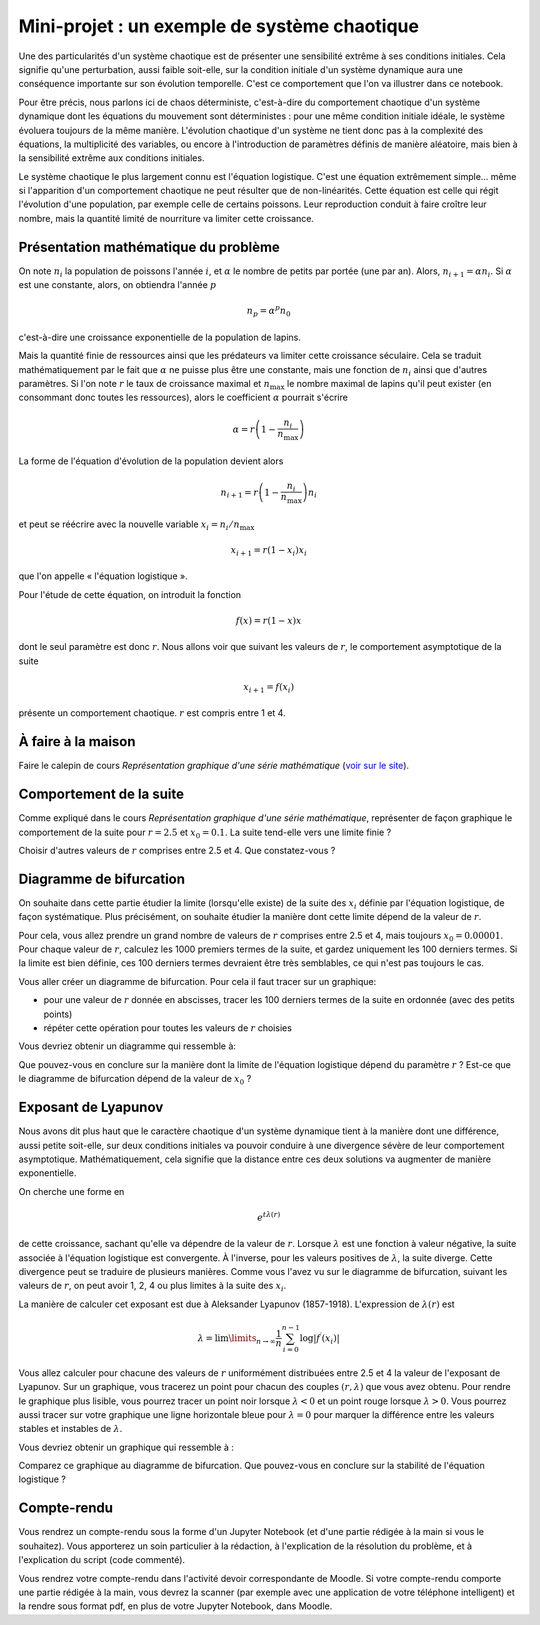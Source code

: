 =============================================
Mini-projet : un exemple de système chaotique
=============================================

Une des particularités d'un système chaotique est de présenter une sensibilité extrême à ses conditions initiales. Cela signifie qu'une
perturbation, aussi faible soit-elle, sur la condition initiale d'un système dynamique aura une conséquence importante sur son évolution
temporelle. C'est ce comportement que l'on va illustrer dans ce notebook.

Pour être précis, nous parlons ici de chaos déterministe, c'est-à-dire du comportement chaotique d'un système dynamique dont les équations
du mouvement sont déterministes : pour une même condition initiale idéale, le système évoluera toujours de la même manière. L'évolution chaotique
d'un système ne tient donc pas à la complexité des équations, la multiplicité des variables, ou encore à l'introduction de paramètres
définis de manière aléatoire, mais bien à la sensibilité extrême aux conditions initiales.

Le système chaotique le plus largement connu est l'équation logistique. C'est une équation extrêmement simple... même si l'apparition d'un
comportement chaotique ne peut résulter que de non-linéarités. Cette équation est celle qui régit l'évolution d'une population,
par exemple celle de certains poissons. Leur reproduction conduit à faire croître leur nombre, mais la quantité limité de nourriture va
limiter cette croissance.

Présentation mathématique du problème
-------------------------------------
On note :math:`n_i` la population de poissons l'année :math:`i`, et :math:`\alpha` le nombre de petits par portée (une par an). Alors, :math:`n_{i+1} = \alpha n_i`. Si :math:`\alpha` est une constante, alors, on obtiendra l'année :math:`p`

.. math::
    n_p = \alpha^p n_0

c'est-à-dire une croissance exponentielle de la population de lapins.

Mais la quantité finie de ressources ainsi que les prédateurs va limiter cette croissance séculaire. Cela se traduit mathématiquement par le fait que :math:`\alpha` ne puisse plus être une constante, mais une fonction de :math:`n_i` ainsi que d'autres paramètres. Si l'on note :math:`r` le taux de croissance maximal et :math:`n_{\max}` le nombre maximal de lapins qu'il peut exister (en consommant donc toutes les ressources), alors le coefficient :math:`\alpha` pourrait s'écrire

.. math::
    \alpha = r \left( 1 - \frac{n_i}{n_{\max}} \right)

La forme de l'équation d'évolution de la population devient alors

.. math::
    n_{i+1} = r \left( 1 - \frac{n_i}{n_{\max}} \right) n_i

et peut se réécrire avec la nouvelle variable :math:`x_i = n_i / n_{\max}`

.. math::
    x_{i+1} = r (1-x_i)x_i

que l'on appelle « l'équation logistique ».

Pour l'étude de cette équation, on introduit la fonction

.. math::
    f(x) = r (1-x) x

dont le seul paramètre est donc :math:`r`. Nous allons voir que suivant les valeurs de :math:`r`, le comportement asymptotique de la suite

.. math::
    x_{i+1} = f(x_i)

présente un comportement chaotique. :math:`r` est compris entre 1 et 4.

À faire à la maison
-------------------
Faire le calepin de cours *Représentation graphique d'une série mathématique* (`voir sur le site <../../notebooks/04-suites-relations-recurrence/serie-graphique.ipynb>`_).

Comportement de la suite
------------------------
Comme expliqué dans le cours *Représentation graphique d'une série mathématique*, représenter de façon graphique le comportement de la suite
pour :math:`r=2.5` et :math:`x_0=0.1`. La suite tend-elle vers une limite finie ?

Choisir d'autres valeurs de :math:`r` comprises entre 2.5 et 4. Que constatez-vous ?

Diagramme de bifurcation
------------------------
On souhaite dans cette partie étudier la limite (lorsqu'elle existe) de la suite des :math:`x_i` définie par l'équation logistique, de
façon systématique. Plus précisément, on souhaite étudier la manière dont cette limite dépend de la valeur de :math:`r`.

Pour cela, vous allez prendre un grand nombre de valeurs de :math:`r` comprises entre 2.5 et 4, mais toujours :math:`x_0=0.00001`. Pour
chaque valeur de :math:`r`, calculez les 1000 premiers termes de la suite, et gardez uniquement les 100 derniers termes. Si la limite est
bien définie, ces 100 derniers termes devraient être très semblables, ce qui n'est pas toujours le cas.

Vous aller créer un diagramme de bifurcation. Pour cela il faut tracer sur un graphique:

- pour une valeur de :math:`r` donnée en abscisses, tracer les 100 derniers termes de la suite en ordonnée (avec des petits points)
- répéter cette opération pour toutes les valeurs de :math:`r` choisies

Vous devriez obtenir un diagramme qui ressemble à:

.. image:: ./diagramme_bifurcation.png

Que pouvez-vous en conclure sur la manière dont la limite de l'équation logistique dépend du paramètre :math:`r` ? Est-ce que le diagramme
de bifurcation dépend de la valeur de :math:`x_0` ?

Exposant de Lyapunov
--------------------
Nous avons dit plus haut que le caractère chaotique d'un système dynamique tient à la manière dont une différence, aussi petite soit-elle,
sur deux conditions initiales va pouvoir conduire à une divergence sévère de leur comportement asymptotique. Mathématiquement, cela
signifie que la distance entre ces deux solutions va augmenter de manière exponentielle.

On cherche une forme en

.. math::
    e^{t \lambda(r)}

de cette croissance, sachant qu'elle va dépendre de la valeur de :math:`r`. Lorsque :math:`\lambda` est une fonction à valeur négative, la
suite associée à l'équation logistique est convergente. À l'inverse, pour les valeurs positives de :math:`\lambda`, la suite diverge.
Cette divergence peut se traduire de plusieurs manières. Comme vous l'avez vu sur le diagramme de bifurcation, suivant les valeurs de
:math:`r`, on peut avoir 1, 2, 4 ou plus limites à la suite des :math:`x_i`.

La manière de calculer cet exposant est due à Aleksander Lyapunov (1857-1918). L'expression de :math:`\lambda(r)` est

.. math::
    \lambda = \lim\limits_{n \rightarrow \infty} \frac{1}{n} \sum_{i=0}^{n-1} \log | f^{\prime} (x_i)|

Vous allez calculer pour chacune des valeurs de :math:`r` uniformément distribuées entre 2.5 et 4 la valeur de l'exposant de Lyapunov.
Sur un graphique, vous tracerez un point pour chacun des couples :math:`(r, \lambda)` que vous avez obtenu. Pour rendre le graphique plus
lisible, vous pourrez tracer un point noir lorsque :math:`\lambda < 0` et un point rouge lorsque :math:`\lambda > 0`. Vous pourrez aussi
tracer sur votre graphique une ligne horizontale bleue pour :math:`\lambda = 0` pour marquer la différence entre les valeurs stables et
instables de :math:`\lambda`.

Vous devriez obtenir un graphique qui ressemble à :

.. image:: ./lyapunov.png

Comparez ce graphique au diagramme de bifurcation. Que pouvez-vous en conclure sur la stabilité de l'équation logistique ?

Compte-rendu
------------
Vous rendrez un compte-rendu sous la forme d'un Jupyter Notebook (et d'une partie rédigée à la main si vous le souhaitez).
Vous apporterez un
soin particulier à la rédaction, à l'explication de la résolution du problème, et à l'explication du script (code commenté).

Vous rendrez votre compte-rendu dans l'activité devoir correspondante de Moodle. Si votre compte-rendu
comporte une partie rédigée à la main, vous devrez la scanner (par exemple avec une application de votre téléphone
intelligent) et la rendre sous format pdf, en plus de votre Jupyter Notebook, dans Moodle.
